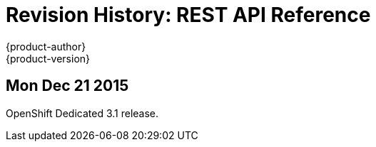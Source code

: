 = Revision History: REST API Reference
{product-author}
{product-version}
:data-uri:
:icons:
:experimental:

== Mon Dec 21 2015

OpenShift Dedicated 3.1 release.
